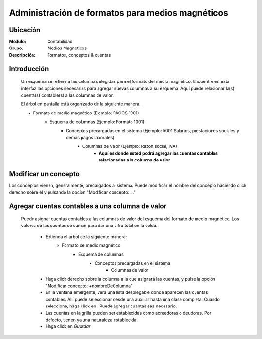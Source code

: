 =================================================
Administración de formatos para medios magnéticos
=================================================

Ubicación
=========

:Módulo:
 Contabilidad

:Grupo:
 Medios Magneticos

:Descripción:
  Formatos, conceptos & cuentas

Introducción
============
	
	Un esquema se refiere a las columnas elegidas para el formato del medio magnético. Encuentre en esta interfaz las opciones necesarias para agregar nuevas columnas a su esquema. Aquí puede relacionar la(s) cuenta(s) contable(s) a las columnas de valor.

	El árbol en pantalla está organizado de la siguiente manera.

	- Formato de medio magnético (Ejemplo: PAGOS 1001)
		- Esquema de columnas (Ejemplo: Formato 1001)
			- Conceptos precargadas en el sistema (Ejemplo: 5001 Salarios, prestaciones sociales y demás pagos laborales)
				- Columnas de valor (Ejemplo: Razón social, IVA)
					- **Aquí es donde usted podrá agregar las cuentas contables relacionadas a la columna de valor**

Modificar un concepto
=====================

Los conceptos vienen, generalmente, precargados al sistema. Puede modificar el nombre del concepto haciendo click derecho sobre él y pulsando la opción "Modificar concepto: ..."


Agregar cuentas contables a una columna de valor
================================================
	
 	Puede asignar cuentas contables a las columnas de valor del esquema del formato de medio magnético. Los valores de las cuentas se suman para dar una cifra total en la celda.

 		- Extienda el arbol de la siguiente manera:
 			- Formato de medio magnético 
				- Esquema de columnas 
					- Conceptos precargadas en el sistema 
						- Columnas de valor 
		- Haga click derecho sobre la columna a la que asignará las cuentas, y pulse la opción "Modificar concepto: +nombreDeColumna"
		- En la ventana emergente, verá una lista desplegable donde aparecen las cuentas contables. Allí puede seleccionar desde una auxiliar hasta una clase completa. Cuando seleccione, haga click en |plus.bmp|. Puede agregar cuantas sea necesario. 
		- Las cuentas en la grilla pueden ser establecidas como acreedoras o deudoras. Por defecto, tienen ya una naturaleza establecida.
		- Haga click en |save.bmp| *Guardar*

	


.. |export1.gif| image:: /_images/generales/export1.gif
.. |pdf_logo.gif| image:: /_images/generales/pdf_logo.gif
.. |excel.bmp| image:: /_images/generales/excel.bmp
.. |codbar.png| image:: /_images/generales/codbar.png
.. |printer_q.bmp| image:: /_images/generales/printer_q.bmp
.. |calendaricon.gif| image:: /_images/generales/calendaricon.gif
.. |gear.bmp| image:: /_images/generales/gear.bmp
.. |openfolder.bmp| image:: /_images/generales/openfold.bmp
.. |library_listview.bmp| image:: /_images/generales/library_listview.png
.. |plus.bmp| image:: /_images/generales/plus.bmp
.. |wzedit.bmp| image:: /_images/generales/wzedit.bmp
.. |buscar.bmp| image:: /_images/generales/buscar.bmp
.. |delete.bmp| image:: /_images/generales/delete.bmp
.. |btn_ok.bmp| image:: /_images/generales/btn_ok.bmp
.. |refresh.bmp| image:: /_images/generales/refresh.bmp
.. |descartar.bmp| image:: /_images/generales/descartar.bmp
.. |save.bmp| image:: /_images/generales/save.bmp
.. |wznew.bmp| image:: /_images/generales/wznew.bmp
